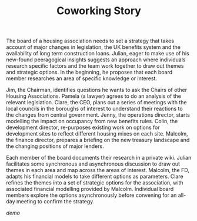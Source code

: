 #+TITLE: Coworking Story
#+FIRN_ORDER: 32

The board of a housing association needs to set a strategy that takes
account of major changes in legislation, the UK benefits system and the
availability of long term construction loans. Julian, eager to make use
of his new-found peeragogical insights suggests an approach where
individuals research specific factors and the team work together to draw
out themes and strategic options. In the beginning, he proposes that
each board member researches an area of specific knowledge or interest.

Jim, the Chairman, identifies questions he wants to ask the Chairs of
other Housing Associations. Pamela (a lawyer) agrees to do an analysis
of the relevant legislation. Clare, the CEO, plans out a series of
meetings with the local councils in the boroughs of interest to
understand their reactions to the changes from central government.
Jenny, the operations director, starts modelling the impact on occupancy
from new benefits rules. Colin, the development director, re-purposes
existing work on options for development sites to reflect different
housing mixes on each site. Malcolm, the finance director, prepares a
briefing on the new treasury landscape and the changing positions of
major lenders.

Each member of the board documents their research in a private wiki.
Julian facilitates some synchronous and asynchronous discussion to draw
out themes in each area and map across the areas of interest. Malcolm,
the FD, adapts his financial models to take different options as
parameters. Clare refines the themes into a set of strategic options for
the association, with associated financial modelling provided by
Malcolm. Individual board members explore the options asynchronously
before convening for an all-day meeting to confirm the strategy.

/demo/
